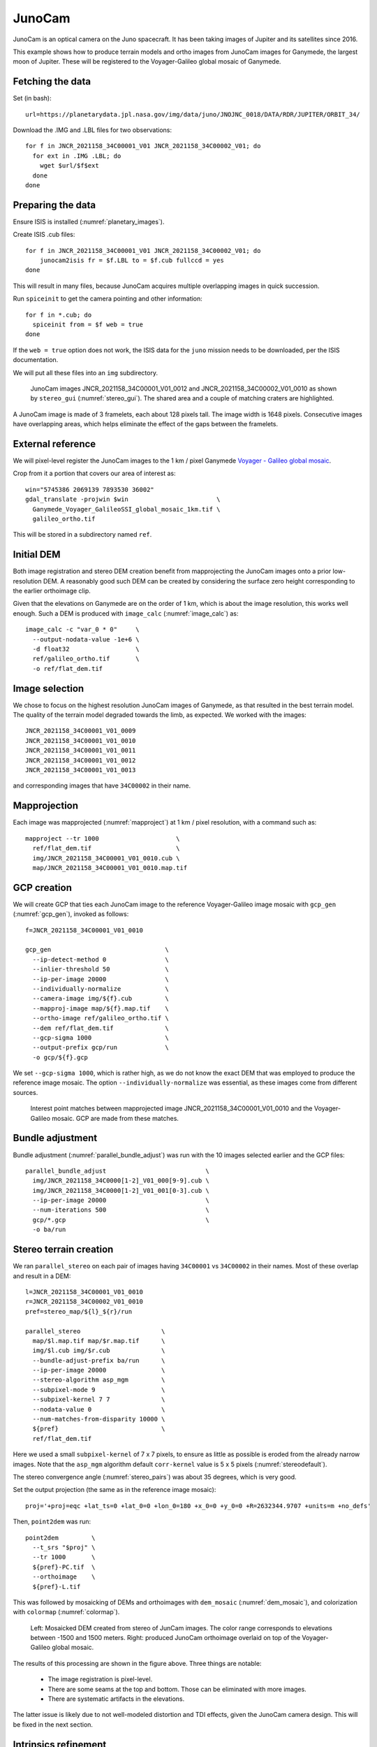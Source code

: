 .. _junocam:

JunoCam
-------

JunoCam is an optical camera on the Juno spacecraft. It has been taking images
of Jupiter and its satellites since 2016.

This example shows how to produce terrain models and ortho images from JunoCam
images for Ganymede, the largest moon of Jupiter. These will be registered 
to the Voyager-Galileo global mosaic of Ganymede.

Fetching the data
~~~~~~~~~~~~~~~~~

Set (in bash)::

  url=https://planetarydata.jpl.nasa.gov/img/data/juno/JNOJNC_0018/DATA/RDR/JUPITER/ORBIT_34/
  
Download the .IMG and .LBL files for two observations::

    for f in JNCR_2021158_34C00001_V01 JNCR_2021158_34C00002_V01; do 
      for ext in .IMG .LBL; do 
        wget $url/$f$ext
      done
    done

Preparing the data
~~~~~~~~~~~~~~~~~~

Ensure ISIS is installed (:numref:`planetary_images`).

Create ISIS .cub files::

    for f in JNCR_2021158_34C00001_V01 JNCR_2021158_34C00002_V01; do 
        junocam2isis fr = $f.LBL to = $f.cub fullccd = yes
    done

This will result in many files, because JunoCam acquires multiple overlapping images
in quick succession.

Run ``spiceinit`` to get the camera pointing and other information::

    for f in *.cub; do
      spiceinit from = $f web = true
    done  

If the ``web = true`` option does not work, the ISIS data for the ``juno`` mission
needs to be downloaded, per the ISIS documentation.

We will put all these files into an ``img`` subdirectory.

.. figure:: ../images/junocam_raw.png

  JunoCam images JNCR_2021158_34C00001_V01_0012 and
  JNCR_2021158_34C00002_V01_0010 as shown by ``stereo_gui``
  (:numref:`stereo_gui`). The shared area and a couple of matching craters are
  highlighted. 
  
A JunoCam image is made of 3 framelets, each about 128 pixels tall. The image
width is 1648 pixels. Consecutive images have overlapping areas, which helps
eliminate the effect of the gaps between the framelets.

External reference
~~~~~~~~~~~~~~~~~~

We will pixel-level register the JunoCam images to the 1 km / pixel Ganymede `Voyager -
Galileo global mosaic
<https://astrogeology.usgs.gov/search/map/ganymede_voyager_galileo_ssi_global_mosaic_1km>`_.

Crop from it a portion that covers our area of interest as::

    win="5745386 2069139 7893530 36002"
    gdal_translate -projwin $win                        \
      Ganymede_Voyager_GalileoSSI_global_mosaic_1km.tif \
      galileo_ortho.tif

This will be stored in a subdirectory named ``ref``. 

Initial DEM
~~~~~~~~~~~

Both image registration and stereo DEM creation benefit from mapprojecting the
JunoCam images onto a prior low-resolution DEM. A reasonably good such DEM can
be created by considering the surface zero height corresponding to the earlier
orthoimage clip.

Given that the elevations on Ganymede are on the order of 1 km, which is about
the image resolution, this works well enough. Such a DEM is produced with
``image_calc`` (:numref:`image_calc`) as::

    image_calc -c "var_0 * 0"     \
      --output-nodata-value -1e+6 \
      -d float32                  \
      ref/galileo_ortho.tif       \
      -o ref/flat_dem.tif

Image selection
~~~~~~~~~~~~~~~

We chose to focus on the highest resolution JunoCam images of Ganymede, as that
resulted in the best terrain model. The quality of the terrain model degraded
towards the limb, as expected. We worked with the images::

    JNCR_2021158_34C00001_V01_0009
    JNCR_2021158_34C00001_V01_0010
    JNCR_2021158_34C00001_V01_0011
    JNCR_2021158_34C00001_V01_0012
    JNCR_2021158_34C00001_V01_0013

and corresponding images that have ``34C00002`` in their name. 

Mapprojection
~~~~~~~~~~~~~

Each image was mapprojected (:numref:`mapproject`) at 1 km / pixel resolution,
with a command such as::

    mapproject --tr 1000                     \
      ref/flat_dem.tif                       \
      img/JNCR_2021158_34C00001_V01_0010.cub \
      map/JNCR_2021158_34C00001_V01_0010.map.tif

GCP creation
~~~~~~~~~~~~

We will create GCP that ties each JunoCam image to the reference
Voyager-Galileo image mosaic with ``gcp_gen`` (:numref:`gcp_gen`), 
invoked as follows::

    f=JNCR_2021158_34C00001_V01_0010

    gcp_gen                               \
      --ip-detect-method 0                \
      --inlier-threshold 50               \
      --ip-per-image 20000                \
      --individually-normalize            \
      --camera-image img/${f}.cub         \
      --mapproj-image map/${f}.map.tif    \
      --ortho-image ref/galileo_ortho.tif \
      --dem ref/flat_dem.tif              \
      --gcp-sigma 1000                    \
      --output-prefix gcp/run             \
      -o gcp/${f}.gcp
  
We set ``--gcp-sigma 1000``, which is rather high, as we do not know the exact
DEM that was employed to produce the reference image mosaic. The option ``--individually-normalize`` was essential, as these images come from different
sources.

.. figure:: ../images/junocam_galileo_matches.png

  Interest point matches between mapprojected image 
  JNCR_2021158_34C00001_V01_0010 and the Voyager-Galileo mosaic. GCP are made
  from these matches.

Bundle adjustment
~~~~~~~~~~~~~~~~~

Bundle adjustment (:numref:`parallel_bundle_adjust`) was run with the 10 images
selected earlier and the GCP files::

    parallel_bundle_adjust                           \
      img/JNCR_2021158_34C0000[1-2]_V01_000[9-9].cub \
      img/JNCR_2021158_34C0000[1-2]_V01_001[0-3].cub \
      --ip-per-image 20000                           \
      --num-iterations 500                           \
      gcp/*.gcp                                      \
      -o ba/run

Stereo terrain creation
~~~~~~~~~~~~~~~~~~~~~~~

We ran ``parallel_stereo`` on each pair of images having ``34C00001`` vs
``34C00002`` in their names. Most of these overlap and result in a DEM::

    l=JNCR_2021158_34C00001_V01_0010
    r=JNCR_2021158_34C00002_V01_0010
    pref=stereo_map/${l}_${r}/run

    parallel_stereo                      \
      map/$l.map.tif map/$r.map.tif      \
      img/$l.cub img/$r.cub              \
      --bundle-adjust-prefix ba/run      \
      --ip-per-image 20000               \
      --stereo-algorithm asp_mgm         \
      --subpixel-mode 9                  \
      --subpixel-kernel 7 7              \
      --nodata-value 0                   \
      --num-matches-from-disparity 10000 \
      ${pref}                            \
      ref/flat_dem.tif

Here we used a small ``subpixel-kernel`` of 7 x 7 pixels, to ensure as little as
possible is eroded from the already narrow images. Note that the ``asp_mgm``
algorithm default ``corr-kernel`` value is 5 x 5 pixels
(:numref:`stereodefault`).

The stereo convergence angle (:numref:`stereo_pairs`) was about 35 degrees, which 
is very good.

Set the output projection (the same as in the reference image mosaic)::

    proj='+proj=eqc +lat_ts=0 +lat_0=0 +lon_0=180 +x_0=0 +y_0=0 +R=2632344.9707 +units=m +no_defs'
    
Then, ``point2dem`` was run::

  point2dem         \
    --t_srs "$proj" \
    --tr 1000       \
    ${pref}-PC.tif  \
    --orthoimage    \
    ${pref}-L.tif

This was followed by mosaicking of DEMs and orthoimages with ``dem_mosaic``
(:numref:`dem_mosaic`), and colorization with ``colormap`` (:numref:`colormap`).

.. figure:: ../images/junocam_dem_drg.png

  Left: Mosaicked DEM created from stereo of JunCam images. The color range
  corresponds to elevations between -1500 and 1500 meters. Right: produced
  JunoCam orthoimage overlaid on top of the Voyager-Galileo global mosaic.

The results of this processing are shown in the figure above. Three things are notable:

  - The image registration is pixel-level.
  - There are some seams at the top and bottom. Those can be eliminated
    with more images.
  - There are systematic artifacts in the elevations.
  
The latter issue is likely due to not well-modeled distortion and TDI effects,
given the JunoCam camera design. This will be fixed in the next section.

Intrinsics refinement
~~~~~~~~~~~~~~~~~~~~~

.. _junocam_opt:
.. figure:: ../images/junocam_dem_opt.png

  Left: The earlier mosaicked DEM created from stereo of JunCam images. Right:
  the produced DEM after optimizing the lens distortion with a DEM constraint.
  These are plotted with the same range of of elevations (-1500 to 1500 meters).
  The systematic artifacts are much less pronounced.

To address the systematic elevation artifacts, we will refine the intrinsics and
extrinsics of the cameras, while using the zero elevation DEM as a ground
constraint (with an uncertainty).

The approach in :numref:`ba_frame_linescan` is followed.

We will make use of dense matches from disparity, as in :numref:`dense_ip`. The
option for that, ``--num-matches-from-disparity``, was already set in the stereo
runs above. 

These matches will augment existing sparse matches in the ``ba`` directory. For
that, first the sparse matches will be copied to a new directory, called
``dense_matches``. Then, we will copy on top the small number of dense matches
from each stereo directory above, while removing the string ``-disp`` from each
such file name, and ensuring each corresponding sparse match file is overwritten.

It is necessary to create CSM cameras (:numref:`csm`) for the JunoCam images, to
be able to optimize the intrinsics. For the first camera, that is done with the
``cam_gen`` program (:numref:`cam_gen`), with a command such as::

    cam_gen img/JNCR_2021158_34C00001_V01_0010.cub          \
      --input-camera img/JNCR_2021158_34C00001_V01_0010.cub \
      --reference-dem ref/flat_dem.tif                      \
      --focal-length 1480.5905405405405405                  \
      --optical-center 814.21 600.0                         \
      --pixel-pitch 1                                       \
      --refine-camera                                       \
      --refine-intrinsics distortion                        \
      -o csm/JNCR_2021158_34C00001_V01_0010.json
      
The values for the focal length (in pixels) and optical center (in pixels) were
obtained by peeking in the .cub file metadata.

The resulting lens distortion model is not the one for JunoCam, which has two
distortion parameters, but rather the OpenCV radial-tangential model with five
parameters (:numref:`csm_frame_def`).

The ``cam_test`` program (:numref:`cam_test`) can help validate that the camera
is converted well. 

The intrinsics of this camera are transferred without further optimization 
to the other cameras as::

    sample=csm/JNCR_2021158_34C00001_V01_0010.json
    for f in                                         \
      img/JNCR_2021158_34C0000[1-2]_V01_0009.cub     \
      img/JNCR_2021158_34C0000[1-2]_V01_001[0-3].cub \
      ; do 
      g=${f/.cub/.json}
      g=csm/$(basename $g)
      cam_gen $f                                     \
        --input-camera $f                            \
        --sample-file $sample                        \
        --reference-dem ref/flat_dem.tif             \
        --pixel-pitch 1                              \
        --refine-camera                              \
        --refine-intrinsics none                     \
        -o $g
    done

Next, bundle adjustment is run, with the previously optimized adjustments that
reflect the registration to the reference Voyager-Galileo mosaic::

    bundle_adjust                                     \
      img/JNCR_2021158_34C0000[1-2]_V01_0009.cub      \
      img/JNCR_2021158_34C0000[1-2]_V01_001[0-3].cub  \
      csm/JNCR_2021158_34C0000[1-2]_V01_0009.json     \
      csm/JNCR_2021158_34C0000[1-2]_V01_001[0-3].json \
      --input-adjustments-prefix ba/run               \
      --match-files-prefix dense_matches/run          \
      --num-iterations 50                             \
      --solve-intrinsics                              \
      --intrinsics-to-float all                       \
      --intrinsics-to-share all                       \
      --heights-from-dem ref/flat_dem.tif             \
      --heights-from-dem-uncertainty 5000             \
      gcp/*.gcp                                       \
      -o ba_rfne/run

Lastly, stereo is run with the optimized model state camera files
(:numref:`csm_state`) saved in ``ba_rfne``.

The result is in :numref:`junocam_opt`.

It was found that better DEMs are produced by re-mapprojecting with latest
cameras and re-running stereo from scratch, rather than reusing stereo runs with
the option ``--prev-run-prefix`` (:numref:`parallel_stereo`). Likely that is
because the cameras change in non-small ways.

With ISIS 9.0.0 and later, a CSM file produced as above can be embedded in 
the .cub file to be used with ISIS (:numref:`embedded_csm`).
